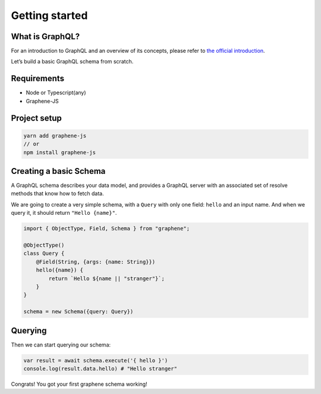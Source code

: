 Getting started
===============

What is GraphQL?
----------------

For an introduction to GraphQL and an overview of its concepts, please refer
to `the official introduction <http://graphql.org/learn/>`_.

Let’s build a basic GraphQL schema from scratch.

Requirements
------------

-  Node or Typescript(any)
-  Graphene-JS

Project setup
-------------

.. code:: bash

    yarn add graphene-js
    // or
    npm install graphene-js

Creating a basic Schema
-----------------------

A GraphQL schema describes your data model, and provides a GraphQL
server with an associated set of resolve methods that know how to fetch
data.

We are going to create a very simple schema, with a ``Query`` with only
one field: ``hello`` and an input name. And when we query it, it should return ``"Hello {name}"``.

.. code:: typescript

    import { ObjectType, Field, Schema } from "graphene";

    @ObjectType()
    class Query {
        @Field(String, {args: {name: String}})
        hello({name}) {
            return `Hello ${name || "stranger"}`;
        }
    }

    schema = new Schema({query: Query})


Querying
--------

Then we can start querying our schema:

.. code:: typescript

    var result = await schema.execute('{ hello }')
    console.log(result.data.hello) # "Hello stranger"

Congrats! You got your first graphene schema working!
